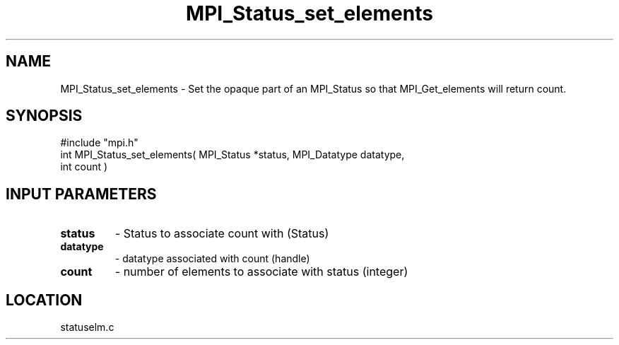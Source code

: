 .TH MPI_Status_set_elements 3 "11/14/2001" " " "MPI-2"
.SH NAME
MPI_Status_set_elements \-  Set the opaque part of an MPI_Status so that MPI_Get_elements will return count. 
.SH SYNOPSIS
.nf
#include "mpi.h"
int MPI_Status_set_elements( MPI_Status *status, MPI_Datatype datatype,
                           int count )
.fi
.SH INPUT PARAMETERS
.PD 0
.TP
.B status   
- Status to associate count with (Status)
.PD 1
.PD 0
.TP
.B datatype 
- datatype associated with count (handle)
.PD 1
.PD 0
.TP
.B count    
- number of elements to associate with status (integer)
.PD 1

.SH LOCATION
statuselm.c
